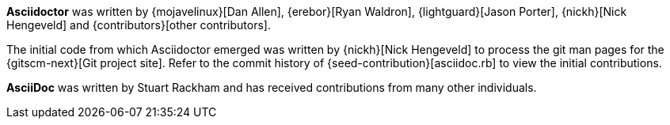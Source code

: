 ////
Included in:

- user-manual: Authors
////

*Asciidoctor* was written by {mojavelinux}[Dan Allen], {erebor}[Ryan Waldron], {lightguard}[Jason Porter], {nickh}[Nick Hengeveld] and {contributors}[other contributors].

The initial code from which Asciidoctor emerged was written by {nickh}[Nick Hengeveld] to process the git man pages for the {gitscm-next}[Git project site].
Refer to the commit history of {seed-contribution}[asciidoc.rb] to view the initial contributions.

*AsciiDoc* was written by Stuart Rackham and has received contributions from many other individuals.
